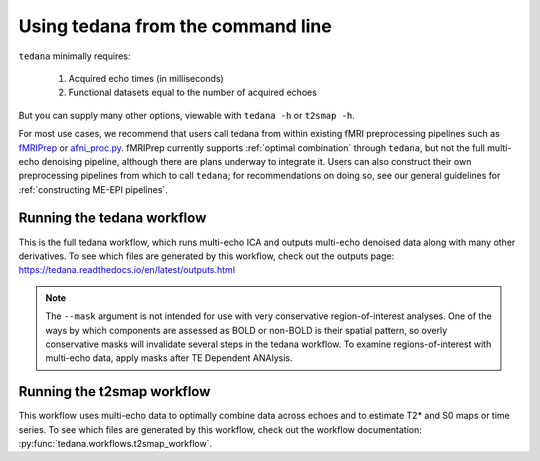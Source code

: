 **********************************
Using tedana from the command line
**********************************

``tedana`` minimally requires:

  #. Acquired echo times (in milliseconds)
  #. Functional datasets equal to the number of acquired echoes

But you can supply many other options, viewable with ``tedana -h`` or
``t2smap -h``.

For most use cases, we recommend that users call tedana from within existing
fMRI preprocessing pipelines such as `fMRIPrep`_ or `afni_proc.py`_.
fMRIPrep currently supports :ref:`optimal combination` through ``tedana``, but
not the full multi-echo denoising pipeline, although there are plans underway
to integrate it.
Users can also construct their own preprocessing pipelines from which to call
``tedana``; for recommendations on doing so, see our general guidelines for
:ref:`constructing ME-EPI pipelines`.

.. _fMRIPrep: https://fmriprep.readthedocs.io
.. _afni_proc.py: https://afni.nimh.nih.gov/pub/dist/doc/program_help/afni_proc.py.html

.. _tedana cli:

Running the tedana workflow
===========================
This is the full tedana workflow, which runs multi-echo ICA and outputs
multi-echo denoised data along with many other derivatives.
To see which files are generated by this workflow, check out the outputs page:
https://tedana.readthedocs.io/en/latest/outputs.html

.. argparse::
   :ref: tedana.workflows.tedana._get_parser
   :prog: tedana
   :func: _get_parser

.. note::
    The ``--mask`` argument is not intended for use with very conservative region-of-interest
    analyses.
    One of the ways by which components are assessed as BOLD or non-BOLD is their
    spatial pattern, so overly conservative masks will invalidate several steps in the tedana
    workflow.
    To examine regions-of-interest with multi-echo data, apply masks after TE
    Dependent ANAlysis.

.. _t2smap cli:

Running the t2smap workflow
===========================
This workflow uses multi-echo data to optimally combine data across echoes and
to estimate T2* and S0 maps or time series.
To see which files are generated by this workflow, check out the workflow
documentation: :py:func:`tedana.workflows.t2smap_workflow`.

.. argparse::
   :ref: tedana.workflows.t2smap._get_parser
   :prog: t2smap
   :func: _get_parser
